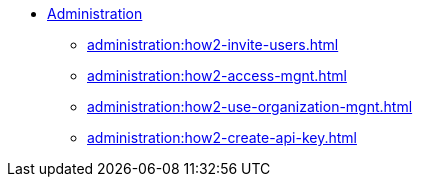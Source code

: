 * xref:index.adoc[Administration]
** xref:administration:how2-invite-users.adoc[]
** xref:administration:how2-access-mgnt.adoc[]
** xref:administration:how2-use-organization-mgnt.adoc[]
** xref:administration:how2-create-api-key.adoc[]

////
** xref:cloud4:security:index.adoc[]
*** xref:cloud4:security:password-policy.adoc[]
*** xref:cloud4:security:idp.adoc[]
////